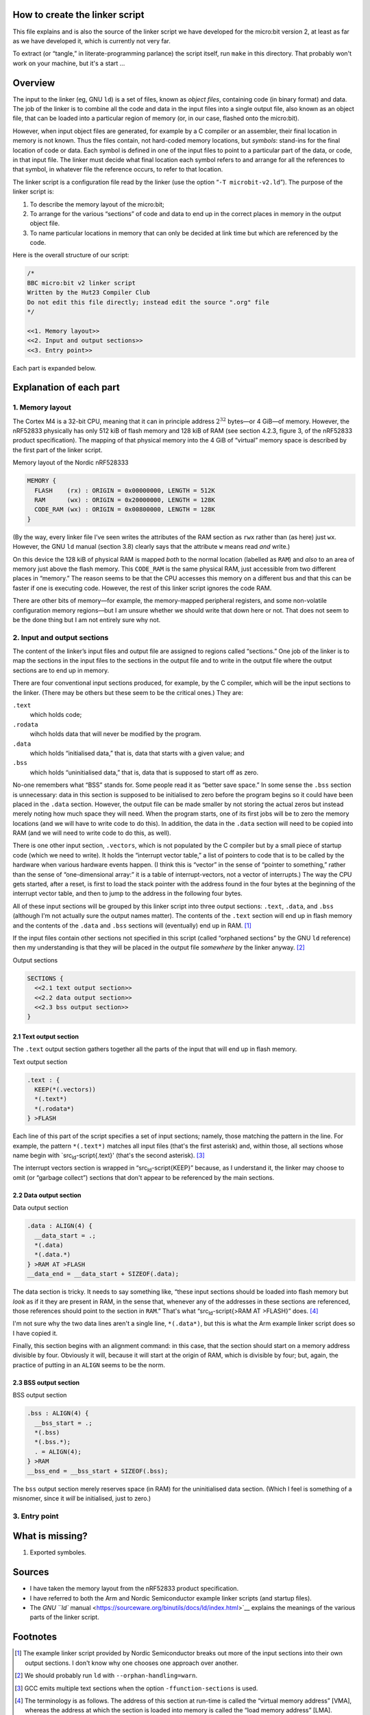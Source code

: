 How to create the linker script
===============================

This file explains and is also the source of the linker script we have
developed for the micro:bit version 2, at least as far as we have
developed it, which is currently not very far.

To extract (or “tangle,” in literate-programming parlance) the script
itself, run ``make`` in this directory. That probably won't work on your
machine, but it's a start …

Overview
========

The input to the linker (eg, GNU ``ld``) is a set of files, known as
*object files*, containing code (in binary format) and data. The job of
the linker is to combine all the code and data in the input files into a
single output file, also known as an object file, that can be loaded
into a particular region of memory (or, in our case, flashed onto the
micro:bit).

However, when input object files are generated, for example by a C
compiler or an assembler, their final location in memory is not known.
Thus the files contain, not hard-coded memory locations, but *symbols*:
stand-ins for the final location of code or data. Each symbol is defined
in one of the input files to point to a particular part of the data, or
code, in that input file. The linker must decide what final location
each symbol refers to and arrange for all the references to that symbol,
in whatever file the reference occurs, to refer to that location.

The linker script is a configuration file read by the linker (use the
option “​\ ``-T microbit-v2.ld``\ ​”). The purpose of the linker script
is:

#. To describe the memory layout of the micro:bit;
#. To arrange for the various “sections” of code and data to end up in
   the correct places in memory in the output object file.
#. To name particular locations in memory that can only be decided at
   link time but which are referenced by the code.

Here is the overall structure of our script:

.. code:: ld-script

   /* 
   BBC micro:bit v2 linker script
   Written by the Hut23 Compiler Club
   Do not edit this file directly; instead edit the source ".org" file 
   */

   <<1. Memory layout>>
   <<2. Input and output sections>>
   <<3. Entry point>>

Each part is expanded below.

Explanation of each part
========================

1. Memory layout
----------------

The Cortex M4 is a 32-bit CPU, meaning that it can in principle address
:math:`2^{32}` bytes—or 4 GiB—of memory. However, the nRF52833
physically has only 512 kiB of flash memory and 128 kiB of RAM (see
section 4.2.3, figure 3, of the nRF52833 product specification). The
mapping of that physical memory into the 4 GiB of “virtual” memory space
is described by the first part of the linker script.

.. container:: captioned-content

   .. container:: caption

      Memory layout of the Nordic nRF528333

   .. code:: ld-script

      MEMORY {
        FLASH    (rx) : ORIGIN = 0x00000000, LENGTH = 512K  
        RAM      (wx) : ORIGIN = 0x20000000, LENGTH = 128K
        CODE_RAM (wx) : ORIGIN = 0x00800000, LENGTH = 128K 
      }

(By the way, every linker file I've seen writes the attributes of the
RAM section as ``rwx`` rather than (as here) just ``wx``. However, the
GNU ``ld`` manual (section 3.8) clearly says that the attribute ``w``
means read *and* write.)

On this device the 128 kiB of physical RAM is mapped *both* to the
normal location (labelled as ``RAM``) and *also* to an area of memory
just above the flash memory. This ``CODE_RAM`` is the same physical RAM,
just accessible from two different places in “memory.” The reason seems
to be that the CPU accesses this memory on a different bus and that this
can be faster if one is executing code. However, the rest of this linker
script ignores the code RAM.

There are other bits of memory—for example, the memory-mapped peripheral
registers, and some non-volatile configuration memory regions—but I am
unsure whether we should write that down here or not. That does not seem
to be the done thing but I am not entirely sure why not.

2. Input and output sections
----------------------------

The content of the linker’s input files and output file are assigned to
regions called “sections.” One job of the linker is to map the sections
in the input files to the sections in the output file and to write in
the output file where the output sections are to end up in memory.

There are four conventional input sections produced, for example, by the
C compiler, which will be the input sections to the linker. (There may
be others but these seem to be the critical ones.) They are:

``.text``
   which holds code;
``.rodata``
   wihch holds data that will never be modified by the program.
``.data``
   which holds “initialised data,” that is, data that starts with a
   given value; and
``.bss``
   which holds “uninitialised data,” that is, data that is supposed to
   start off as zero.

No-one remembers what “BSS” stands for. Some people read it as “better
save space.” In some sense the ``.bss`` section is unnecessary: data in
this section is supposed to be initialised to zero before the program
begins so it could have been placed in the ``.data`` section. However,
the output file can be made smaller by not storing the actual zeros but
instead merely noting how much space they will need. When the program
starts, one of its first jobs will be to zero the memory locations (and
we will have to write code to do this). In addition, the data in the
``.data`` section will need to be copied into RAM (and we will need to
write code to do this, as well).

There is one other input section, ``.vectors``, which is not populated
by the C compiler but by a small piece of startup code (which we need to
write). It holds the “interrupt vector table,” a list of pointers to
code that is to be called by the hardware when various hardware events
happen. (I think this is “vector” in the sense of “pointer to
something,” rather than the sense of “one-dimensional array:” it is a
table of interrupt-vectors, not a vector of interrupts.) The way the CPU
gets started, after a reset, is first to load the stack pointer with the
address found in the four bytes at the beginning of the interrupt vector
table, and then to jump to the address in the following four bytes.

All of these input sections will be grouped by this linker script into
three output sections: ``.text``, ``.data``, and ``.bss`` (although I'm
not actually sure the output names matter). The contents of the
``.text`` section will end up in flash memory and the contents of the
``.data`` and ``.bss`` sections will (eventually) end up in RAM.  [1]_

If the input files contain other sections not specified in this script
(called “orphaned sections” by the GNU ``ld`` reference) then my
understanding is that they will be placed in the output file *somewhere*
by the linker anyway.  [2]_

.. container:: captioned-content

   .. container:: caption

      Output sections

   .. code:: ld-script

      SECTIONS {
        <<2.1 text output section>>
        <<2.2 data output section>>
        <<2.3 bss output section>>
      }

2.1 Text output section
~~~~~~~~~~~~~~~~~~~~~~~

The ``.text`` output section gathers together all the parts of the input
that will end up in flash memory.

.. container:: captioned-content

   .. container:: caption

      Text output section

   .. code:: ld-script

      .text : {
        KEEP(*(.vectors))
        *(.text*)
        *(.rodata*)
      } >FLASH

Each line of this part of the script specifies a set of input sections;
namely, those matching the pattern in the line. For example, the pattern
``*(.text*)`` matches all input files (that's the first asterisk) and,
within those, all sections whose name begin with
\`src\ :sub:`ld`-script{.text}' (that's the second asterisk).  [3]_

The interrupt vectors section is wrapped in
“src\ :sub:`ld`-script{KEEP}” because, as I understand it, the linker
may choose to omit (or “garbage collect”) sections that don't appear to
be referenced by the main sections.

2.2 Data output section
~~~~~~~~~~~~~~~~~~~~~~~

.. container:: captioned-content

   .. container:: caption

      Data output section

   .. code:: ld-script

      .data : ALIGN(4) {
        __data_start = .;
        *(.data)
        *(.data.*)
      } >RAM AT >FLASH
      __data_end = __data_start + SIZEOF(.data);  

The data section is tricky. It needs to say something like, “these input
sections should be loaded into flash memory but *look* as if it they are
present in RAM, in the sense that, whenever any of the addresses in
these sections are referenced, those references should point to the
section in ``RAM``.” That's what “src\ :sub:`ld`-script{>RAM AT >FLASH}”
does.  [4]_

I'm not sure why the two data lines aren't a single line, ``*(.data*)``,
but this is what the Arm example linker script does so I have copied it.

Finally, this section begins with an alignment command: in this case,
that the section should start on a memory address divisible by four.
Obviously it will, because it will start at the origin of RAM, which is
divisible by four; but, again, the practice of putting in an ``ALIGN``
seems to be the norm.

2.3 BSS output section
~~~~~~~~~~~~~~~~~~~~~~

.. container:: captioned-content

   .. container:: caption

      BSS output section

   .. code:: ld-script

      .bss : ALIGN(4) {
        __bss_start = .;
        *(.bss)
        *(.bss.*);
        . = ALIGN(4);
      } >RAM
      __bss_end = __bss_start + SIZEOF(.bss);

The ``bss`` output section merely reserves space (in RAM) for the
uninitialised data section. (Which I feel is something of a misnomer,
since it *will* be initialised, just to zero.)

3. Entry point
--------------

What is missing?
================

#. Exported symboles.

Sources
=======

-  I have taken the memory layout from the nRF52833 product
   specification.

-  I have referred to both the Arm and Nordic Semiconductor example
   linker scripts (and startup files).

-  The `GNU ``ld``
   manual <https://sourceware.org/binutils/docs/ld/index.html>`__
   explains the meanings of the various parts of the linker script.

Footnotes
=========

.. [1]
   The example linker script provided by Nordic Semiconductor breaks out
   more of the input sections into their own output sections. I don't
   know why one chooses one approach over another.

.. [2]
   We should probably run ``ld`` with ``--orphan-handling=warn``.

.. [3]
   GCC emits multiple text sections when the option
   ``-ffunction-sections`` is used.

.. [4]
   The terminology is as follows. The address of this section at
   run-time is called the “virtual memory address” [VMA], whereas the
   address at which the section is loaded into memory is called the
   “load memory address” [LMA].
